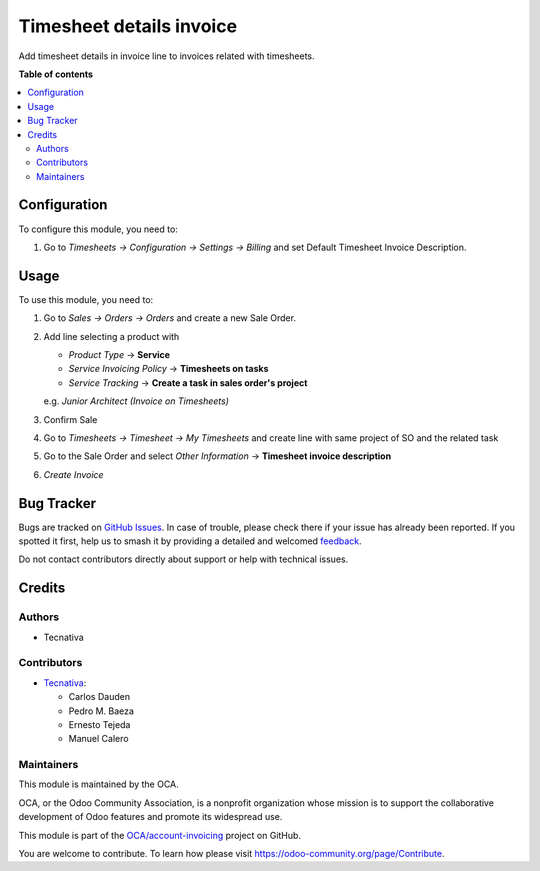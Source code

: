 =========================
Timesheet details invoice
=========================

.. 
   !!!!!!!!!!!!!!!!!!!!!!!!!!!!!!!!!!!!!!!!!!!!!!!!!!!!
   !! This file is generated by oca-gen-addon-readme !!
   !! changes will be overwritten.                   !!
   !!!!!!!!!!!!!!!!!!!!!!!!!!!!!!!!!!!!!!!!!!!!!!!!!!!!
   !! source digest: sha256:383b03f0e0420a8ae1e69db472efddc0039488fd97135d6e440cb20bd2962f85
   !!!!!!!!!!!!!!!!!!!!!!!!!!!!!!!!!!!!!!!!!!!!!!!!!!!!

.. |badge1| image:: https://img.shields.io/badge/maturity-Beta-yellow.png
    :target: https://odoo-community.org/page/development-status
    :alt: Beta
.. |badge2| image:: https://img.shields.io/badge/licence-AGPL--3-blue.png
    :target: http://www.gnu.org/licenses/agpl-3.0-standalone.html
    :alt: License: AGPL-3
.. |badge3| image:: https://img.shields.io/badge/github-OCA%2Faccount--invoicing-lightgray.png?logo=github
    :target: https://github.com/OCA/account-invoicing/tree/13.0/sale_timesheet_invoice_description
    :alt: OCA/account-invoicing
.. |badge4| image:: https://img.shields.io/badge/weblate-Translate%20me-F47D42.png
    :target: https://translation.odoo-community.org/projects/account-invoicing-13-0/account-invoicing-13-0-sale_timesheet_invoice_description
    :alt: Translate me on Weblate
.. |badge5| image:: https://img.shields.io/badge/runboat-Try%20me-875A7B.png
    :target: https://runboat.odoo-community.org/builds?repo=OCA/account-invoicing&target_branch=13.0
    :alt: Try me on Runboat

|badge1| |badge2| |badge3| |badge4| |badge5|

Add timesheet details in invoice line to invoices related with timesheets.

**Table of contents**

.. contents::
   :local:

Configuration
=============

To configure this module, you need to:

#. Go to *Timesheets -> Configuration -> Settings -> Billing* and set
   Default Timesheet Invoice Description.

Usage
=====

To use this module, you need to:

#. Go to *Sales -> Orders -> Orders* and create a new Sale Order.
#. Add line selecting a product with

   - *Product Type* -> **Service**
   - *Service Invoicing Policy* -> **Timesheets on tasks**
   - *Service Tracking* -> **Create a task in sales order's project**

   e.g. *Junior Architect (Invoice on Timesheets)*
#. Confirm Sale
#. Go to *Timesheets -> Timesheet -> My Timesheets* and create line with same
   project of SO and the related task
#. Go to the Sale Order and select *Other Information* -> **Timesheet invoice
   description**
#. *Create Invoice*

Bug Tracker
===========

Bugs are tracked on `GitHub Issues <https://github.com/OCA/account-invoicing/issues>`_.
In case of trouble, please check there if your issue has already been reported.
If you spotted it first, help us to smash it by providing a detailed and welcomed
`feedback <https://github.com/OCA/account-invoicing/issues/new?body=module:%20sale_timesheet_invoice_description%0Aversion:%2013.0%0A%0A**Steps%20to%20reproduce**%0A-%20...%0A%0A**Current%20behavior**%0A%0A**Expected%20behavior**>`_.

Do not contact contributors directly about support or help with technical issues.

Credits
=======

Authors
~~~~~~~

* Tecnativa

Contributors
~~~~~~~~~~~~

* `Tecnativa <https://www.tecnativa.com>`_:

  * Carlos Dauden
  * Pedro M. Baeza
  * Ernesto Tejeda
  * Manuel Calero

Maintainers
~~~~~~~~~~~

This module is maintained by the OCA.

.. image:: https://odoo-community.org/logo.png
   :alt: Odoo Community Association
   :target: https://odoo-community.org

OCA, or the Odoo Community Association, is a nonprofit organization whose
mission is to support the collaborative development of Odoo features and
promote its widespread use.

This module is part of the `OCA/account-invoicing <https://github.com/OCA/account-invoicing/tree/13.0/sale_timesheet_invoice_description>`_ project on GitHub.

You are welcome to contribute. To learn how please visit https://odoo-community.org/page/Contribute.
